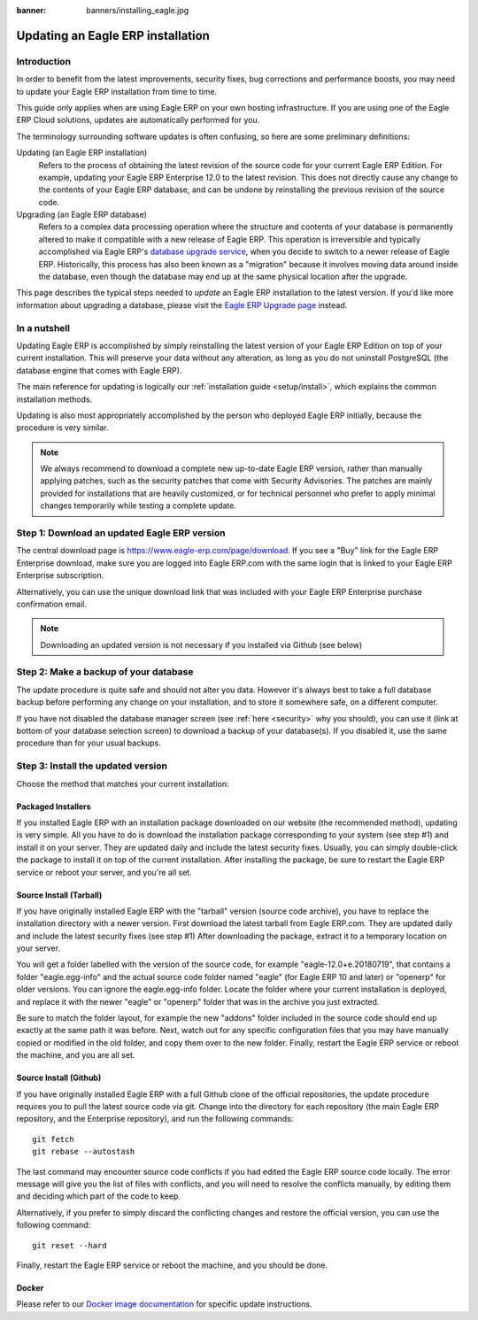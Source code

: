 :banner: banners/installing_eagle.jpg

.. _setup/update:

=============================
Updating an Eagle ERP installation
=============================

Introduction
============

In order to benefit from the latest improvements, security fixes, bug corrections and
performance boosts, you may need to update your Eagle ERP installation from time to time.

This guide only applies when are using Eagle ERP on your own hosting infrastructure.
If you are using one of the Eagle ERP Cloud solutions, updates are automatically performed for you.

The terminology surrounding software updates is often confusing, so here are some preliminary
definitions:

Updating (an Eagle ERP installation)
  Refers to the process of obtaining the latest revision of the source code for
  your current Eagle ERP Edition. For example, updating your Eagle ERP Enterprise 12.0 to the
  latest revision.
  This does not directly cause any change to the contents of your Eagle ERP database, and
  can be undone by reinstalling the previous revision of the source code.

Upgrading (an Eagle ERP database)
  Refers to a complex data processing operation where the structure and contents of your
  database is permanently altered to make it compatible with a new release of Eagle ERP.
  This operation is irreversible and typically accomplished via Eagle ERP's
  `database upgrade service <https://upgrade.eagle-erp.com>`_, when you decide to
  switch to a newer release of Eagle ERP.
  Historically, this process has also been known as a "migration" because it involves moving data
  around inside the database, even though the database may end up at the same physical location
  after the upgrade.

This page describes the typical steps needed to *update* an Eagle ERP installation to the latest
version. If you'd like more information about upgrading a database, please visit the
`Eagle ERP Upgrade page <https://upgrade.eagle-erp.com>`_ instead.


In a nutshell
=============

Updating Eagle ERP is accomplished by simply reinstalling the latest version of your Eagle ERP
Edition on top of your current installation. This will preserve your data without any alteration,
as long as you do not uninstall PostgreSQL (the database engine that comes with Eagle ERP).

The main reference for updating is logically our :ref:`installation guide <setup/install>`,
which explains the common installation methods.

Updating is also most appropriately accomplished by the person who deployed Eagle ERP initially,
because the procedure is very similar.

.. note:: We always recommend to download a complete new up-to-date Eagle ERP version, rather than
          manually applying patches, such as the security patches that come with Security
          Advisories.
          The patches are mainly provided for installations that are heavily customized, or for
          technical personnel who prefer to apply minimal changes temporarily while testing a
          complete update.


Step 1: Download an updated Eagle ERP version
========================================

The central download page is https://www.eagle-erp.com/page/download. If you see a "Buy" link for the
Eagle ERP Enterprise download, make sure you are logged into Eagle ERP.com with the same login that is
linked to your Eagle ERP Enterprise subscription.

Alternatively, you can use the unique download link that was included with your Eagle ERP Enterprise
purchase confirmation email.

.. note:: Downloading an updated version is not necessary if you installed via Github (see below)


Step 2: Make a backup of your database
======================================

The update procedure is quite safe and should not alter you data. However it's always best to take
a full database backup before performing any change on your installation, and to store it somewhere
safe, on a different computer.

If you have not disabled the database manager screen (see :ref:`here <security>` why you should), you
can use it (link at bottom of your database selection screen) to download a backup of your
database(s). If you disabled it, use the same procedure than for your usual backups.


Step 3: Install the updated version
===================================

Choose the method that matches your current installation:


Packaged Installers
-------------------

If you installed Eagle ERP with an installation package downloaded on our website (the recommended method),
updating is very simple.
All you have to do is download the installation package corresponding to your system (see step #1)
and install it on your server. They are updated daily and include the latest security fixes.
Usually, you can simply double-click the package to install it on top of the current installation.
After installing the package, be sure to restart the Eagle ERP service or reboot your server,
and you're all set.

Source Install (Tarball)
------------------------
If you have originally installed Eagle ERP with the "tarball" version (source code archive), you have
to replace the installation directory with a newer version. First download the latest tarball
from Eagle ERP.com. They are updated daily and include the latest security fixes (see step #1)
After downloading the package, extract it to a temporary location on your server.

You will get a folder labelled with the version of the source code, for example "eagle-12.0+e.20180719",
that contains a folder "eagle.egg-info" and the actual source code folder named "eagle" (for Eagle ERP 10
and later) or "openerp" for older versions.
You can ignore the eagle.egg-info folder. Locate the folder where your current installation is deployed,
and replace it with the newer "eagle" or "openerp" folder that was in the archive you just extracted.

Be sure to match the folder layout, for example the new "addons" folder included in the source code
should end up exactly at the same path it was before. Next, watch out for any specific configuration
files that you may have manually copied or modified in the old folder, and copy them over to the
new folder.
Finally, restart the Eagle ERP service or reboot the machine, and you are all set.

Source Install (Github)
-----------------------
If you have originally installed Eagle ERP with a full Github clone of the official repositories, the
update procedure requires you to pull the latest source code via git.
Change into the directory for each repository (the main Eagle ERP repository, and the Enterprise
repository), and run the following commands::

     git fetch
     git rebase --autostash

The last command may encounter source code conflicts if you had edited the Eagle ERP source code locally.
The error message will give you the list of files with conflicts, and you will need to resolve
the conflicts manually, by editing them and deciding which part of the code to keep.

Alternatively, if you prefer to simply discard the conflicting changes and restore the official
version, you can use the following command::

     git reset --hard

Finally, restart the Eagle ERP service or reboot the machine, and you should be done.


Docker
------

Please refer to our `Docker image documentation <https://hub.docker.com/_/eagle/>`_ for
specific update instructions.